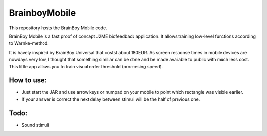 ============
BrainboyMobile
============

This repository hosts the BrainBoy Mobile code.

BrainBoy Mobile is a fast proof of concept J2ME biofeedback application. It allows training low-level functions according to Warnke-method.

It is havely inspired by BrainBoy Universal that costst about 180EUR. As screen response times in mobile devices are nowdays very low, I thought that something similiar can be done and be made available to public with much less cost. This little app allows you to train visual order threshold (proccesing speed).

How to use:
============

* Just start the JAR and use arrow keys or numpad on your mobile to point which rectangle was visible earlier.
* If your answer is correct the next delay between stimuli will be the half of previous one. 

Todo:
=====

* Sound stimuli
